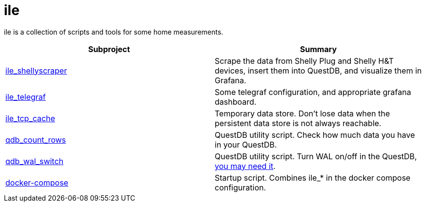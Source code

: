 = ile

ile is a collection of scripts and tools for some home measurements.

|===
|Subproject |Summary

|link:ile_shellyscraper/[ile_shellyscraper]
|Scrape the data from Shelly Plug and Shelly H&T devices, insert them into QuestDB, and visualize them in Grafana.

|link:ile_telegraf/[ile_telegraf]
|Some telegraf configuration, and appropriate grafana dashboard.

|link:ile_tcp_cache/[ile_tcp_cache]
|Temporary data store. Don't lose data when the persistent data store is not always reachable.

|link:qdb_count_rows/[qdb_count_rows]
|QuestDB utility script. Check how much data you have in your QuestDB.

|link:qdb_wal_switch/[qdb_wal_switch]
|QuestDB utility script. Turn WAL on/off in the QuestDB, https://github.com/questdb/questdb/issues/3531[you may need it].

|link:docker-compose/[docker-compose]
|Startup script. Combines ile_* in the docker compose configuration.
|===
